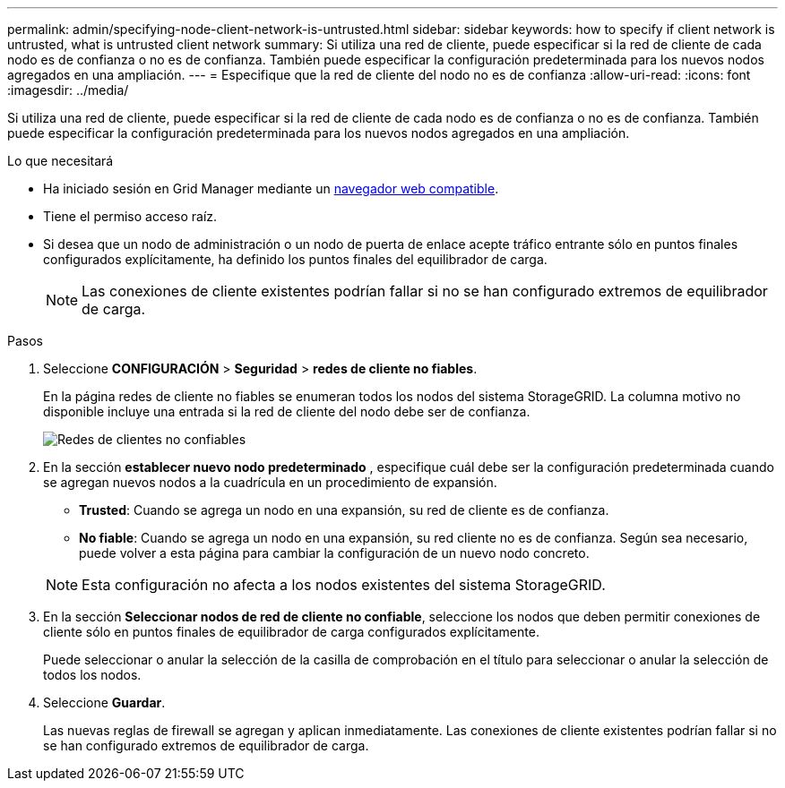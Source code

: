---
permalink: admin/specifying-node-client-network-is-untrusted.html 
sidebar: sidebar 
keywords: how to specify if client network is untrusted, what is untrusted client network 
summary: Si utiliza una red de cliente, puede especificar si la red de cliente de cada nodo es de confianza o no es de confianza. También puede especificar la configuración predeterminada para los nuevos nodos agregados en una ampliación. 
---
= Especifique que la red de cliente del nodo no es de confianza
:allow-uri-read: 
:icons: font
:imagesdir: ../media/


[role="lead"]
Si utiliza una red de cliente, puede especificar si la red de cliente de cada nodo es de confianza o no es de confianza. También puede especificar la configuración predeterminada para los nuevos nodos agregados en una ampliación.

.Lo que necesitará
* Ha iniciado sesión en Grid Manager mediante un xref:../admin/web-browser-requirements.adoc[navegador web compatible].
* Tiene el permiso acceso raíz.
* Si desea que un nodo de administración o un nodo de puerta de enlace acepte tráfico entrante sólo en puntos finales configurados explícitamente, ha definido los puntos finales del equilibrador de carga.
+

NOTE: Las conexiones de cliente existentes podrían fallar si no se han configurado extremos de equilibrador de carga.



.Pasos
. Seleccione *CONFIGURACIÓN* > *Seguridad* > *redes de cliente no fiables*.
+
En la página redes de cliente no fiables se enumeran todos los nodos del sistema StorageGRID. La columna motivo no disponible incluye una entrada si la red de cliente del nodo debe ser de confianza.

+
image::../media/untrusted_client_networks_page.png[Redes de clientes no confiables]

. En la sección *establecer nuevo nodo predeterminado* , especifique cuál debe ser la configuración predeterminada cuando se agregan nuevos nodos a la cuadrícula en un procedimiento de expansión.
+
** *Trusted*: Cuando se agrega un nodo en una expansión, su red de cliente es de confianza.
** *No fiable*: Cuando se agrega un nodo en una expansión, su red cliente no es de confianza. Según sea necesario, puede volver a esta página para cambiar la configuración de un nuevo nodo concreto.


+

NOTE: Esta configuración no afecta a los nodos existentes del sistema StorageGRID.

. En la sección *Seleccionar nodos de red de cliente no confiable*, seleccione los nodos que deben permitir conexiones de cliente sólo en puntos finales de equilibrador de carga configurados explícitamente.
+
Puede seleccionar o anular la selección de la casilla de comprobación en el título para seleccionar o anular la selección de todos los nodos.

. Seleccione *Guardar*.
+
Las nuevas reglas de firewall se agregan y aplican inmediatamente. Las conexiones de cliente existentes podrían fallar si no se han configurado extremos de equilibrador de carga.


